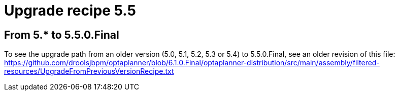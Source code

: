 = Upgrade recipe 5.5
:awestruct-description: New and noteworthy, demos and status for OptaPlanner 5.5.
:awestruct-layout: upgradeRecipeBase
:awestruct-priority: 1.0
:awestruct-upgrade_recipe_version: 5.5
:awestruct-upgrade_recipe_previous_version: 5.5
:icons: font



== From 5.* to 5.5.0.Final
====

To see the upgrade path from an older version (5.0, 5.1, 5.2, 5.3 or 5.4) to 5.5.0.Final, see an older revision of this file:
https://github.com/droolsjbpm/optaplanner/blob/6.1.0.Final/optaplanner-distribution/src/main/assembly/filtered-resources/UpgradeFromPreviousVersionRecipe.txt
====

